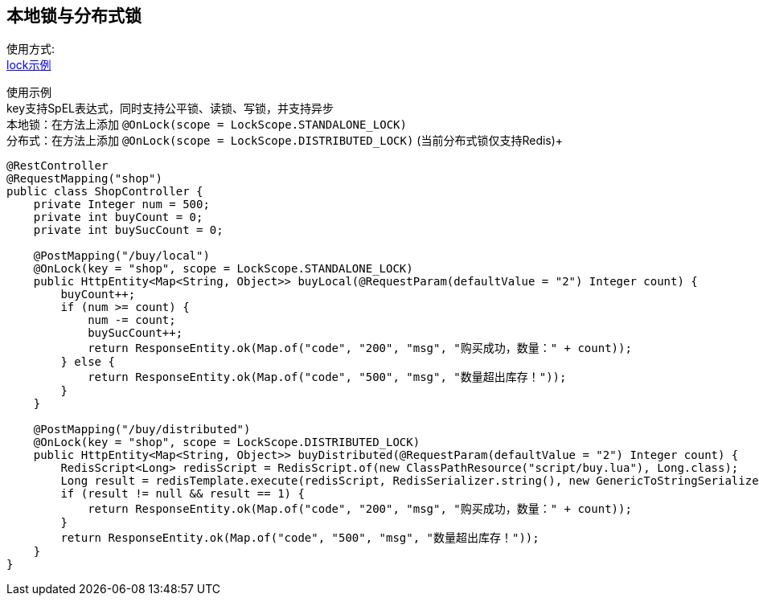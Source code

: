 [[lock-spring-boot-starter]]
== 本地锁与分布式锁

使用方式: +
link:../../spring-lock/local-lock-example[lock示例] +

使用示例 +
key支持SpEL表达式，同时支持公平锁、读锁、写锁，并支持异步 +
本地锁：在方法上添加 `@OnLock(scope =  LockScope.STANDALONE_LOCK)` +
分布式：在方法上添加 `@OnLock(scope =  LockScope.DISTRIBUTED_LOCK)` (当前分布式锁仅支持Redis)+

[source,java,indent=0]
----
@RestController
@RequestMapping("shop")
public class ShopController {
    private Integer num = 500;
    private int buyCount = 0;
    private int buySucCount = 0;

    @PostMapping("/buy/local")
    @OnLock(key = "shop", scope = LockScope.STANDALONE_LOCK)
    public HttpEntity<Map<String, Object>> buyLocal(@RequestParam(defaultValue = "2") Integer count) {
        buyCount++;
        if (num >= count) {
            num -= count;
            buySucCount++;
            return ResponseEntity.ok(Map.of("code", "200", "msg", "购买成功，数量：" + count));
        } else {
            return ResponseEntity.ok(Map.of("code", "500", "msg", "数量超出库存！"));
        }
    }

    @PostMapping("/buy/distributed")
    @OnLock(key = "shop", scope = LockScope.DISTRIBUTED_LOCK)
    public HttpEntity<Map<String, Object>> buyDistributed(@RequestParam(defaultValue = "2") Integer count) {
        RedisScript<Long> redisScript = RedisScript.of(new ClassPathResource("script/buy.lua"), Long.class);
        Long result = redisTemplate.execute(redisScript, RedisSerializer.string(), new GenericToStringSerializer<>(Long.class), List.of("shop", "num", "buySucCount", "buyCount"), String.valueOf(count));
        if (result != null && result == 1) {
            return ResponseEntity.ok(Map.of("code", "200", "msg", "购买成功，数量：" + count));
        }
        return ResponseEntity.ok(Map.of("code", "500", "msg", "数量超出库存！"));
    }
}

----
